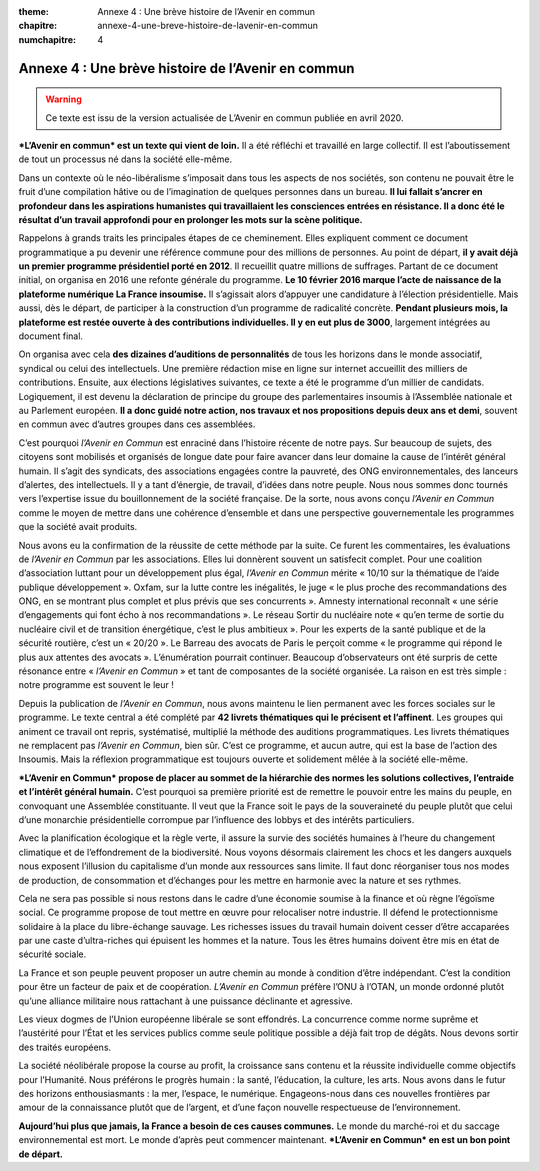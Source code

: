 :theme: Annexe 4 : Une brève histoire de l’Avenir en commun
:chapitre: annexe-4-une-breve-histoire-de-lavenir-en-commun
:numchapitre: 4

==============================================
Annexe 4 : Une brève histoire de l’Avenir en commun
==============================================

.. warning:: Ce texte est issu de la version actualisée de L’Avenir en commun publiée en avril 2020.

***L’Avenir en commun* est un texte qui vient de loin.** Il a été réfléchi et travaillé en large collectif. Il est l’aboutissement de tout un processus né dans la société elle-même.

Dans un contexte où le néo-libéralisme s’imposait dans tous les aspects de nos sociétés, son contenu ne pouvait être le fruit d’une compilation hâtive ou de l’imagination de quelques personnes dans un bureau. **Il lui fallait s’ancrer en profondeur dans les aspirations humanistes qui travaillaient les consciences entrées en résistance. Il a donc été le résultat d’un travail approfondi pour en prolonger les mots sur la scène politique.**

Rappelons à grands traits les principales étapes de ce cheminement. Elles expliquent comment ce document programmatique a pu devenir une référence commune pour des millions de personnes. Au point de départ, **il y avait déjà un premier programme présidentiel porté en 2012**. Il recueillit quatre millions de suffrages. Partant de ce document initial, on organisa en 2016 une refonte générale du programme. **Le 10 février 2016 marque l’acte de naissance de la plateforme numérique La France insoumise.** Il s’agissait alors d’appuyer une candidature à l’élection présidentielle. Mais aussi, dès le départ, de participer à la construction d’un programme de radicalité concrète. **Pendant plusieurs mois, la plateforme est restée ouverte à des contributions individuelles. Il y en eut plus de 3000**, largement intégrées au document final.

On organisa avec cela **des dizaines d’auditions de personnalités** de tous les horizons dans le monde associatif, syndical ou celui des intellectuels. Une première rédaction mise en ligne sur internet accueillit des milliers de contributions. Ensuite, aux élections législatives suivantes, ce texte a été le programme d’un millier de candidats. Logiquement, il est devenu la déclaration de principe du groupe des parlementaires insoumis à l’Assemblée nationale et au Parlement européen. **Il a donc guidé notre action, nos travaux et nos propositions depuis deux ans et demi**, souvent en commun avec d’autres groupes dans ces assemblées.

C’est pourquoi *l’Avenir en Commun* est enraciné dans l’histoire récente de notre pays. Sur beaucoup de sujets, des citoyens sont mobilisés et organisés de longue date pour faire avancer dans leur domaine la cause de l’intérêt général humain. Il s’agit des syndicats, des associations engagées contre la pauvreté, des ONG environnementales, des lanceurs d’alertes, des intellectuels. Il y a tant d’énergie, de travail, d’idées dans notre peuple. Nous nous sommes donc tournés vers l’expertise issue du bouillonnement de la société française. De la sorte, nous avons conçu *l’Avenir en Commun* comme le moyen de mettre dans une cohérence d’ensemble et dans une perspective gouvernementale les programmes que la société avait produits.

Nous avons eu la confirmation de la réussite de cette méthode par la suite. Ce furent les commentaires, les évaluations de *l’Avenir en Commun* par les associations. Elles lui donnèrent souvent un satisfecit complet. Pour une coalition d’association luttant pour un développement plus égal, *l’Avenir en Commun* mérite « 10/10 sur la thématique de l’aide publique développement ». Oxfam, sur la lutte contre les inégalités, le juge « le plus proche des recommandations des ONG, en se montrant plus complet et plus prévis que ses concurrents ». Amnesty international reconnaît « une série d’engagements qui font écho à nos recommandations ». Le réseau Sortir du nucléaire note « qu’en terme de sortie du nucléaire civil et de transition énergétique, c’est le plus ambitieux ». Pour les experts de la santé publique et de la sécurité routière, c’est un « 20/20 ». Le Barreau des avocats de Paris le perçoit comme « le programme qui répond le plus aux attentes des avocats ». L’énumération pourrait continuer. Beaucoup d’observateurs ont été surpris de cette résonance entre « *l’Avenir en Commun* » et tant de composantes de la société organisée. La raison en est très simple : notre programme est souvent le leur !

Depuis la publication de *l’Avenir en Commun*, nous avons maintenu le lien permanent avec les forces sociales sur le programme. Le texte central a été complété par **42 livrets thématiques qui le précisent et l’affinent**. Les groupes qui animent ce travail ont repris, systématisé, multiplié la méthode des auditions programmatiques. Les livrets thématiques ne remplacent pas *l’Avenir en Commun*, bien sûr. C’est ce programme, et aucun autre, qui est la base de l’action des Insoumis. Mais la réflexion programmatique est toujours ouverte et solidement mêlée à la société elle-même.

***L’Avenir en Commun* propose de placer au sommet de la hiérarchie des normes les solutions collectives, l’entraide et l’intérêt général humain.** C’est pourquoi sa première priorité est de remettre le pouvoir entre les mains du peuple, en convoquant une Assemblée constituante. Il veut que la France soit le pays de la souveraineté du peuple plutôt que celui d’une monarchie présidentielle corrompue par l’influence des lobbys et des intérêts particuliers.

Avec la planification écologique et la règle verte, il assure la survie des sociétés humaines à l’heure du changement climatique et de l’effondrement de la biodiversité. Nous voyons désormais clairement les chocs et les dangers auxquels nous exposent l’illusion du capitalisme d’un monde aux ressources sans limite. Il faut donc réorganiser tous nos modes de production, de consommation et d’échanges pour les mettre en harmonie avec la nature et ses rythmes.

Cela ne sera pas possible si nous restons dans le cadre d’une économie soumise à la finance et où règne l’égoïsme social. Ce programme propose de tout mettre en œuvre pour relocaliser notre industrie. Il défend le protectionnisme solidaire à la place du libre-échange sauvage. Les richesses issues du travail humain doivent cesser d’être accaparées par une caste d’ultra-riches qui épuisent les hommes et la nature. Tous les êtres humains doivent être mis en état de sécurité sociale.

La France et son peuple peuvent proposer un autre chemin au monde à condition d’être indépendant. C’est la condition pour être un facteur de paix et de coopération. *L’Avenir en Commun* préfère l’ONU à l’OTAN, un monde ordonné plutôt qu’une alliance militaire nous rattachant à une puissance déclinante et agressive.

Les vieux dogmes de l’Union européenne libérale se sont effondrés. La concurrence comme norme suprême et l’austérité pour l’État et les services publics comme seule politique possible a déjà fait trop de dégâts. Nous devons sortir des traités européens.

La société néolibérale propose la course au profit, la croissance sans contenu et la réussite individuelle comme objectifs pour l’Humanité. Nous préférons le progrès humain : la santé, l’éducation, la culture, les arts. Nous avons dans le futur des horizons enthousiasmants : la mer, l’espace, le numérique. Engageons-nous dans ces nouvelles frontières par amour de la connaissance plutôt que de l’argent, et d’une façon nouvelle respectueuse de l’environnement.

**Aujourd’hui plus que jamais, la France a besoin de ces causes communes.** Le monde du marché-roi et du saccage environnemental est mort. Le monde d’après peut commencer maintenant. ***L’Avenir en Commun* en est un bon point de départ.**

